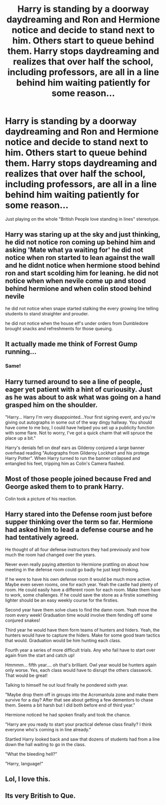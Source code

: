 #+TITLE: Harry is standing by a doorway daydreaming and Ron and Hermione notice and decide to stand next to him. Others start to queue behind them. Harry stops daydreaming and realizes that over half the school, including professors, are all in a line behind him waiting patiently for some reason...

* Harry is standing by a doorway daydreaming and Ron and Hermione notice and decide to stand next to him. Others start to queue behind them. Harry stops daydreaming and realizes that over half the school, including professors, are all in a line behind him waiting patiently for some reason...
:PROPERTIES:
:Author: Freshenstein
:Score: 93
:DateUnix: 1576122660.0
:DateShort: 2019-Dec-12
:FlairText: Prompt
:END:
Just playing on the whole "British People love standing in lines" stereotype.


** Harry was staring up at the sky and just thinking, he did not notice ron coming up behind him and asking 'Mate what ya waiting for' he did not notice when ron started to lean against the wall and he didnt notice when hermione stood behind ron and start scolding him for leaning. he did not notice when when nevile come up and stood behind hermione and when colin stood behind nevile

he did not notice when snape started stalking the every growing line telling students to stand straighter and prouder.

he did not notice when the house elf's under orders from Dumbledore brought snacks and refreshments for those queuing.
:PROPERTIES:
:Author: CommanderL3
:Score: 50
:DateUnix: 1576138849.0
:DateShort: 2019-Dec-12
:END:


** It actually made me think of Forrest Gump running...
:PROPERTIES:
:Author: Tintingocce
:Score: 25
:DateUnix: 1576135373.0
:DateShort: 2019-Dec-12
:END:

*** Same!
:PROPERTIES:
:Author: phenox1707
:Score: 4
:DateUnix: 1576136991.0
:DateShort: 2019-Dec-12
:END:


** Harry turned around to see a line of people, eager yet patient with a hint of curiousity. Just as he was about to ask what was going on a hand grasped him on the shoulder.

"Harry... Harry I'm very disappointed...Your first signing event, and you're giving out autographs in some out of the way dingy hallway. You should have come to me boy, I could have helped you set up a publicity function with some flare. Not to worry, I've got a quick charm that will spruce the place up a bit."

Harry's denials fell on deaf ears as Gilderoy conjured a large banner overhead reading "Autographs from Gilderoy Lockhart and his protege Harry Potter". When Harry turned to run the banner collapsed and entangled his feet, tripping him as Colin's Camera flashed.
:PROPERTIES:
:Author: WantDiscussion
:Score: 27
:DateUnix: 1576169814.0
:DateShort: 2019-Dec-12
:END:


** Most of those people joined because Fred and George asked them to to prank Harry.

Colin took a picture of his reaction.
:PROPERTIES:
:Author: FavChanger
:Score: 37
:DateUnix: 1576137002.0
:DateShort: 2019-Dec-12
:END:


** Harry stared into the Defense room just before supper thinking over the term so far. Hermione had asked him to lead a defense course and he had tentatively agreed.

He thought of all four defense instructors they had previously and how much the room had changed over the years.

Never even really paying attention to Hermione prattling on about how meeting in the defense room could go badly he just kept thinking.

If he were to have his own defense room it would be much more active. Maybe even seven rooms, one for each year. Yeah the castle had plenty of room. He could easily have a different room for each room. Make them have to work, some challenges. If he could save the stone as a firstie something lighter should be an easy weekly course for the firsties.

Second year have them solve clues to find the damn room. Yeah move the room every week! Graduation time would involve them fending off some conjured snakes!

Third year he would have them form teams of hunters and hiders. Yeah, the hunters would have to capture the hiders. Make for some good team tactics that would. Graduation would be him hunting each class.

Fourth year a series of more difficult trials. Any who fail have to start over again from the start and catch up!

Hmmmm... fifth year.... oh that's brilliant. Owl year would be hunters again only worse. Yes, each class would have to disrupt the others classwork. That would be great!

Talking to himself he out loud finally he pondered sixth year.

"Maybe drop them off in groups into the Acromantula zone and make them survive for a day? After that see about getting a few dementors to chase them. Seems a bit harsh but I did both before end of third year."

Hermione noticed he had spoken finally and took the chance.

"Harry are you ready to start your practical defense class finally? I think everyone who's coming is in line already."

Startled Harry looked back and saw that dozens of students had from a line down the hall waiting to go in the class.

"What the bleeding hell?"

"Harry, language!"
:PROPERTIES:
:Author: drsmilegood
:Score: 6
:DateUnix: 1576194309.0
:DateShort: 2019-Dec-13
:END:


** Lol, I love this.
:PROPERTIES:
:Author: LoudVolume
:Score: 7
:DateUnix: 1576134158.0
:DateShort: 2019-Dec-12
:END:


** Its very British to Que.
:PROPERTIES:
:Author: UrbanGhost114
:Score: 1
:DateUnix: 1576209498.0
:DateShort: 2019-Dec-13
:END:

